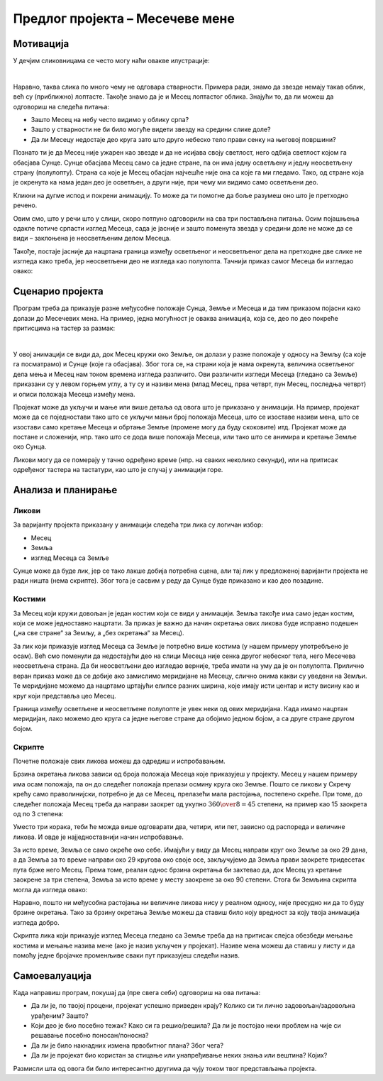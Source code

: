 Предлог пројекта – Месечеве мене
================================

Мотивација
----------

У дечјим сликовницама се често могу наћи овакве илустрације:

.. image:: ../_images/mesec_zvezde1.png
    :width: 300px
    :align: center

|

Наравно, таква слика по много чему не одговара стварности. Примера ради, знамо да звезде немају такав облик, већ су (приближно) лоптасте. Такође знамо да је и Месец лоптастог облика. Знајући то, да ли можеш да одговориш на следећа питања:

- Зашто Месец на небу често видимо у облику српа? 
- Зашто у стварности не би било могуће видети звезду на средини слике доле?
- Да ли Месецу недостаје део круга зато што друго небеско тело прави сенку на његовој површини?

.. infonote::

    Циљ овог пројекта је да направиш Скреч програм који кроз илустрације или анимацију објашњава како настају Месечеве мене, односно зашто нам Месец у различитим периодима различито изгледа.


Познато ти је да Месец није ужарен као звезде и да не исијава своју светлост, него одбија светлост којом га обасјава Сунце. Сунце обасјава Месец само са једне стране, па он има једну осветљену и једну неосветљену страну (полулопту). Страна са које је Месец обасјан најчешће није она са које га ми гледамо. Тако, од стране која је окренута ка нама један део је осветљен, а други није, при чему ми видимо само осветљени део.

Кликни на дугме испод и покрени анимацију. То може да ти помогне да боље разумеш оно што је претходно речено.

.. activecode:: meseceve_mene
    :playtask:
    :nocodelens:
    :modaloutput:
    :includehsrc: _src/mesec_svetla_tamna.py

Овим смо, што у речи што у слици, скоро потпуно одговорили на сва три постављена питања. Осим појашњења одакле потиче српасти изглед Месеца, сада је јасније и зашто поменута звезда у средини доле не може да се види – заклоњена је неосветљеним делом Месеца.

.. image:: ../_images/mesec_zvezde2.png
    :width: 300px
    :align: center

Такође, постаје јасније да нацртана граница између осветљеног и неосветљеног дела на претходне две слике не изгледа како треба, јер неосветљени део не изгледа као полулопта. Тачнији приказ самог Месеца би изгледао овако:

.. image:: ../_images/mesec_zvezde3.png
    :width: 300px
    :align: center

Сценарио пројекта
-----------------

Програм треба да приказује разне међусобне положаје Сунца, Земље и Месеца и да тим приказом појасни како долази до Месечевих мена. На пример, једна могућност је оваква анимација, која се, део по део покреће притисцима на тастер за размак:

.. image:: ../_images/meseceve_mene.gif
    :width: 450px
    :align: center

|

У овој анимацији се види да, док Месец кружи око Земље, он долази у разне положаје у односу на Земљу (са које га посматрамо) и Сунце (које га обасјава). Због тога се, на страни која је нама окренута, величина осветљеног дела мења и Месец нам током времена изгледа различито. Ови различити изгледи Месеца (гледано са Земље) приказани су у левом горњем углу, а ту су и називи мена (млад Месец, прва четврт, пун Месец, последња четврт) и описи положаја Месеца између мена.

Пројекат може да укључи и мање или више детаља од овога што је приказано у анимацији. На пример, пројекат може да се поједностави тако што се укључи мањи број положаја Месеца, што се изоставе називи мена, што се изостави само кретање Месеца и обртање Земље (промене могу да буду скоковите) итд. Пројекат може да постане и сложенији, нпр. тако што се дода више положаја Месеца, или тако што се анимира и кретање Земље око Сунца.

Ликови могу да се померају у тачно одређено време (нпр. на сваких неколико секунди), или на притисак одређеног тастера на тастатури, као што је случај у анимацији горе.

Анализа и планирање
-------------------

Ликови
''''''

За варијанту пројекта приказану у анимацији следећа три лика су логичан избор:

- Месец
- Земља
- изглед Месеца са Земље

Сунце може да буде лик, јер се тако лакше добија потребна сцена, али тај лик у предложеној варијанти пројекта не ради ништа (нема скрипте). Због тога је сасвим у реду да Сунце буде приказано и као део позадине.

Костими
'''''''

За Месец који кружи довољан је један костим који се види у анимацији. Земља такође има само један костим, који се може једноставно нацртати. За приказ је важно да начин окретања ових ликова буде исправно подешен („на све стране“ за Земљу, а „без окретања“ за Месец).

За лик који приказује изглед Месеца са Земље је потребно више костима (у нашем примеру употребљено је осам). Већ смо поменули да недостајући део на слици Месеца није сенка другог небеског тела, него Месечева неосветљена страна. Да би неосветљени део изгледао верније, треба имати на уму да је он полулопта. Прилично веран приказ може да се добије ако замислимо меридијане на Месецу, слично онима какви су уведени на Земљи. Те меридијане можемо да нацртамо цртајући елипсе разних ширина, које имају исти центар и исту висину као и круг који представља цео Месец.

.. image:: ../_images/mesec_konture1.png
    :width: 450px
    :align: center

Граница између осветљене и неосветљене полулопте је увек неки од ових меридијана. Када имамо нацртан меридијан, лако можемо део круга са једне његове стране да обојимо једном бојом, а са друге стране другом бојом.

.. image:: ../_images/mesec_konture2.png
    :width: 450px
    :align: center

.. image:: ../_images/mesec_konture3.png
    :width: 450px
    :align: center

Скрипте
'''''''

Почетне положаје свих ликова можеш да одредиш и испробавањем. 

Брзина окретања ликова зависи од броја положаја Месеца које приказујеш у пројекту. Месец у нашем примеру има осам положаја, па он до следећег положаја прелази осмину круга око Земље. Пошто се ликови у Скречу крећу само праволинијски, потребно је да се Месец, прелазећи мала растојања, постепено скреће. При томе, до следећег положаја Месец треба да направи заокрет од укупно :math:`{360 \over 8} = 45` степени, на пример као 15 заокрета од по 3 степена:

.. image:: ../_images/mesec_skripta.png
    :width: 400px
    :align: center

Уместо три корака, теби ће можда више одговарати два, четири, или пет, зависно од распореда и величине ликова. И овде је најједноставнији начин испробавање.

За исто време, Земља се само окреће око себе. Имајући у виду да Месец направи круг око Земље за око 29 дана, а да Земља за то време направи око 29 кругова око своје осе, закључујемо да Земља прави заокрете тридесетак пута брже него Месец. Према томе, реалан однос брзина окретања би захтевао да, док Месец уз кретање заокрене за три степена, Земља за исто време у месту заокрене за око 90 степени. Стога би Земљина скрипта могла да изгледа овако:

.. image:: ../_images/mesec_zemljina_skripta.png
    :width: 400px
    :align: center

Наравно, пошто ни међусобна растојања ни величине ликова нису у реалном односу, није пресудно ни да то буду брзине окретања. Тако за брзину окретања Земље можеш да ставиш било коју вредност за коју твоја анимација изгледа добро.

Скрипта лика који приказује изглед Месеца гледано са Земље треба да на притисак спејса обезбеди мењање костима и мењање назива мене (ако је назив укључен у пројекат). Називе мена можеш да ставиш у листу и да помоћу једне бројачке променљиве сваки пут приказујеш следећи назив.


Самоевалуација
--------------

Када направиш програм, покушај да (пре свега себи) одговориш на ова питања:

- Да ли је, по твојој процени, пројекат успешно приведен крају? Колико си ти лично задовољан/задовољна урађеним? Зашто?
- Који део је био посебно тежак? Како си га решио/решила? Да ли је постојао неки проблем на чије си решавање посебно поносан/поносна?
- Да ли је било накнадних измена првобитног плана? Због чега?
- Да ли је пројекат био користан за стицање или унапређивање неких знања или вештина? Којих?

Размисли шта од овога би било интересантно другима да чују током твог представљања пројекта. 
